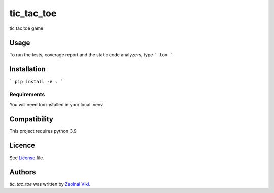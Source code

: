 tic_tac_toe
===============

tic tac toe game

Usage
-----
To run the tests, coverage report and the static code analyzers, type
```
tox
```

Installation
------------
```
pip install -e .
```

Requirements
^^^^^^^^^^^^
You will need tox installed in your local .venv

Compatibility
-------------
This project requires python 3.9

Licence
-------
See License_ file.

.. _License: ./LICENSE

Authors
-------

`tic_tac_toe` was written by `Zsolnai Viki <zsolnai.viki@gmail.com>`_.
